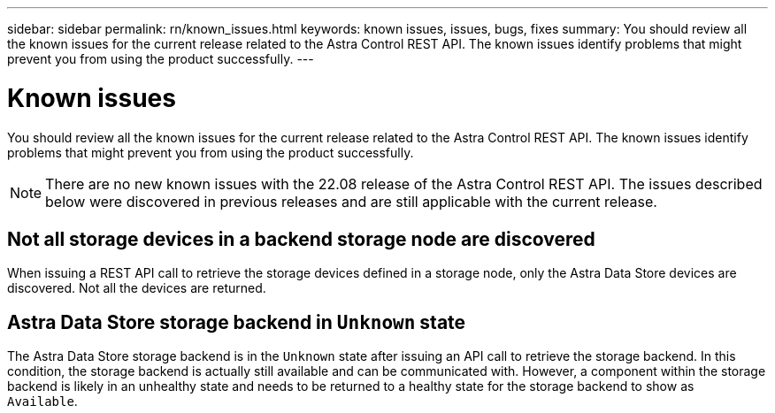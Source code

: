 ---
sidebar: sidebar
permalink: rn/known_issues.html
keywords: known issues, issues, bugs, fixes
summary: You should review all the known issues for the current release related to the Astra Control REST API. The known issues identify problems that might prevent you from using the product successfully.
---

= Known issues
:hardbreaks:
:nofooter:
:icons: font
:linkattrs:
:imagesdir: ./media/

[.lead]
You should review all the known issues for the current release related to the Astra Control REST API. The known issues identify problems that might prevent you from using the product successfully.

[NOTE]
There are no new known issues with the 22.08 release of the Astra Control REST API. The issues described below were discovered in previous releases and are still applicable with the current release.

== Not all storage devices in a backend storage node are discovered
// ASTRACTL-12058/DOC-3804

When issuing a REST API call to retrieve the storage devices defined in a storage node, only the Astra Data Store devices are discovered. Not all the devices are returned.

== Astra Data Store storage backend in `Unknown` state
//DOC-3916/ASTRACTL-13196/ASTRACTL-13134

The Astra Data Store storage backend is in the `Unknown` state after issuing an API call to retrieve the storage backend. In this condition, the storage backend is actually still available and can be communicated with. However, a component within the storage backend is likely in an unhealthy state and needs to be returned to a healthy state for the storage backend to show as `Available`.
